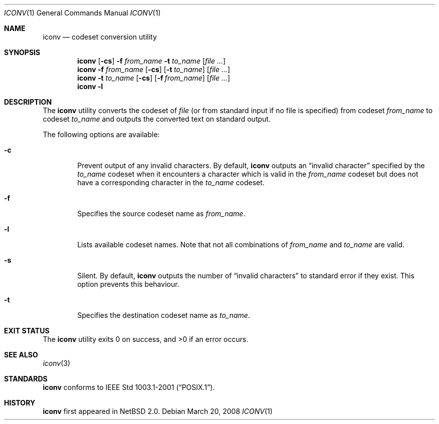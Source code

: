 .\" $NetBSD: iconv.1,v 1.5 2013/05/12 12:25:12 rodent Exp $
.\"
.\" Copyright (c)2003 Citrus Project,
.\" All rights reserved.
.\"
.\" Redistribution and use in source and binary forms, with or without
.\" modification, are permitted provided that the following conditions
.\" are met:
.\" 1. Redistributions of source code must retain the above copyright
.\"    notice, this list of conditions and the following disclaimer.
.\" 2. Redistributions in binary form must reproduce the above copyright
.\"    notice, this list of conditions and the following disclaimer in the
.\"    documentation and/or other materials provided with the distribution.
.\"
.\" THIS SOFTWARE IS PROVIDED BY THE AUTHOR AND CONTRIBUTORS ``AS IS'' AND
.\" ANY EXPRESS OR IMPLIED WARRANTIES, INCLUDING, BUT NOT LIMITED TO, THE
.\" IMPLIED WARRANTIES OF MERCHANTABILITY AND FITNESS FOR A PARTICULAR PURPOSE
.\" ARE DISCLAIMED.  IN NO EVENT SHALL THE AUTHOR OR CONTRIBUTORS BE LIABLE
.\" FOR ANY DIRECT, INDIRECT, INCIDENTAL, SPECIAL, EXEMPLARY, OR CONSEQUENTIAL
.\" DAMAGES (INCLUDING, BUT NOT LIMITED TO, PROCUREMENT OF SUBSTITUTE GOODS
.\" OR SERVICES; LOSS OF USE, DATA, OR PROFITS; OR BUSINESS INTERRUPTION)
.\" HOWEVER CAUSED AND ON ANY THEORY OF LIABILITY, WHETHER IN CONTRACT, STRICT
.\" LIABILITY, OR TORT (INCLUDING NEGLIGENCE OR OTHERWISE) ARISING IN ANY WAY
.\" OUT OF THE USE OF THIS SOFTWARE, EVEN IF ADVISED OF THE POSSIBILITY OF
.\" SUCH DAMAGE.
.\"
.Dd March 20, 2008
.Dt ICONV 1
.Os
.\" ----------------------------------------------------------------------
.Sh NAME
.Nm iconv
.Nd codeset conversion utility
.\" ----------------------------------------------------------------------
.Sh SYNOPSIS
.Nm
.Op Fl cs
.Fl f
.Ar from_name
.Fl t
.Ar to_name
.Op Ar file ...
.Nm
.Fl f
.Ar from_name
.Op Fl cs
.Op Fl t Ar to_name
.Op Ar file ...
.Nm
.Fl t
.Ar to_name
.Op Fl cs
.Op Fl f Ar from_name
.Op Ar file ...
.Nm
.Fl l
.\" ----------------------------------------------------------------------
.Sh DESCRIPTION
The
.Nm
utility converts the codeset of
.Ar file
(or from standard input if no file is specified) from codeset
.Ar from_name
to codeset
.Ar to_name
and outputs the
converted text on standard output.
.Pp
The following options are available:
.Bl -tag -width 0123
.It Fl c
Prevent output of any invalid characters.
By default,
.Nm
outputs an
.Dq invalid character
specified by the
.Ar to_name
codeset when it encounters a character which is valid in the
.Ar from_name
codeset but does not have a corresponding character in the
.Ar to_name
codeset.
.It Fl f
Specifies the source codeset name as
.Ar from_name .
.It Fl l
Lists available codeset names.
Note that not all combinations of
.Ar from_name
and
.Ar to_name
are valid.
.It Fl s
Silent.
By default,
.Nm
outputs the number of
.Dq invalid characters
to standard error if they exist.
This option prevents this behaviour.
.It Fl t
Specifies the destination codeset name as
.Ar to_name .
.El
.\" ----------------------------------------------------------------------
.Sh EXIT STATUS
.Ex -std iconv
.\" ----------------------------------------------------------------------
.Sh SEE ALSO
.Xr iconv 3
.\" ----------------------------------------------------------------------
.Sh STANDARDS
.Nm
conforms to
.St -p1003.1-2001 .
.\" ----------------------------------------------------------------------
.Sh HISTORY
.Nm
first appeared in
.Nx 2.0 .
